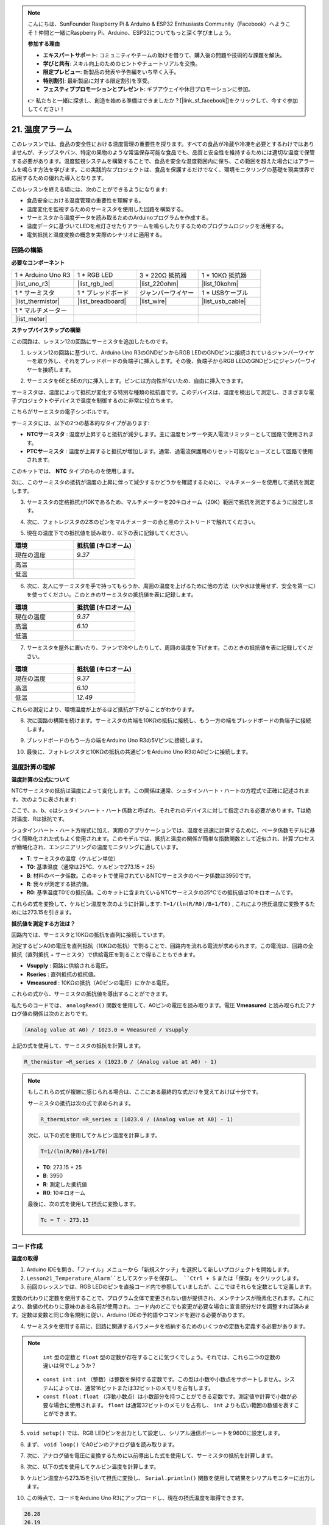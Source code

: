 .. note::

    こんにちは、SunFounder Raspberry Pi & Arduino & ESP32 Enthusiasts Community（Facebook）へようこそ！仲間と一緒にRaspberry Pi、Arduino、ESP32についてもっと深く学びましょう。

    **参加する理由**

    - **エキスパートサポート**: コミュニティやチームの助けを借りて、購入後の問題や技術的な課題を解決。
    - **学びと共有**: スキル向上のためのヒントやチュートリアルを交換。
    - **限定プレビュー**: 新製品の発表や予告編をいち早く入手。
    - **特別割引**: 最新製品に対する限定割引を享受。
    - **フェスティブプロモーションとプレゼント**: ギブアウェイや休日プロモーションに参加。

    👉 私たちと一緒に探求し、創造を始める準備はできましたか？[|link_sf_facebook|]をクリックして、今すぐ参加してください！

.. _ar_temperature:

21. 温度アラーム
========================

このレッスンでは、食品の安全性における温度管理の重要性を探ります。すべての食品が冷蔵や冷凍を必要とするわけではありませんが、チップスやパン、特定の果物のような常温保存可能な食品でも、品質と安全性を維持するためには適切な温度で保管する必要があります。温度監視システムを構築することで、食品を安全な温度範囲内に保ち、この範囲を超えた場合にはアラームを鳴らす方法を学びます。この実践的なプロジェクトは、食品を保護するだけでなく、環境モニタリングの基礎を現実世界で応用するための優れた導入となります。

.. .. image:: img/16_temperature.jpg
..     :width: 400
..     :align: center

.. raw:: html

    <video muted controls style = "max-width:90%">
        <source src="_static/video/21_temp_alarm.mp4" type="video/mp4">
        Your browser does not support the video tag.
    </video>

このレッスンを終える頃には、次のことができるようになります:

* 食品安全における温度管理の重要性を理解する。
* 温度変化を監視するためのサーミスタを使用した回路を構築する。
* サーミスタから温度データを読み取るためのArduinoプログラムを作成する。
* 温度データに基づいてLEDを点灯させたりアラームを鳴らしたりするためのプログラムロジックを活用する。
* 電気抵抗と温度変換の概念を実際のシナリオに適用する。


回路の構築
-----------------------

**必要なコンポーネント**

.. list-table:: 
   :widths: 25 25 25 25
   :header-rows: 0

   * - 1 * Arduino Uno R3
     - 1 * RGB LED
     - 3 * 220Ω 抵抗器
     - 1 * 10KΩ 抵抗器
   * - |list_uno_r3| 
     - |list_rgb_led| 
     - |list_220ohm| 
     - |list_10kohm| 
   * - 1 * サーミスタ
     - 1 * ブレッドボード
     - ジャンパーワイヤー
     - 1 * USBケーブル
   * - |list_thermistor| 
     - |list_breadboard| 
     - |list_wire| 
     - |list_usb_cable| 
   * - 1 * マルチメーター
     - 
     - 
     - 
   * - |list_meter| 
     - 
     - 
     - 

**ステップバイステップの構築**

この回路は、レッスン12の回路にサーミスタを追加したものです。

.. image:: img/16_temperature_alarm.png
    :width: 500
    :align: center

1. レッスン12の回路に基づいて、Arduino Uno R3のGNDピンからRGB LEDのGNDピンに接続されているジャンパーワイヤーを取り外し、それをブレッドボードの負端子に挿入します。その後、負端子からRGB LEDのGNDピンにジャンパーワイヤーを接続します。

.. image:: img/16_temperature_alarm_gnd.png
    :width: 500
    :align: center

2. サーミスタを6Eと8Eの穴に挿入します。ピンには方向性がないため、自由に挿入できます。

.. image:: img/16_temperature_alarm_thermistor.png
    :width: 500
    :align: center

サーミスタは、温度によって抵抗が変化する特別な種類の抵抗器です。このデバイスは、温度を検出して測定し、さまざまな電子プロジェクトやデバイスで温度を制御するのに非常に役立ちます。

こちらがサーミスタの電子シンボルです。

.. image:: img/16_thermistor_symbol.png
    :width: 300
    :align: center

サーミスタには、以下の2つの基本的なタイプがあります:

* **NTCサーミスタ** : 温度が上昇すると抵抗が減少します。主に温度センサーや突入電流リミッターとして回路で使用されます。
* **PTCサーミスタ** : 温度が上昇すると抵抗が増加します。通常、過電流保護用のリセット可能なヒューズとして回路で使用されます。

このキットでは、 **NTC** タイプのものを使用します。

次に、このサーミスタの抵抗が温度の上昇に伴って減少するかどうかを確認するために、マルチメーターを使用して抵抗を測定します。

3. サーミスタの定格抵抗が10Kであるため、マルチメーターを20キロオーム（20K）範囲で抵抗を測定するように設定します。

.. image:: img/multimeter_20k.png
    :width: 300
    :align: center


4. 次に、フォトレジスタの2本のピンをマルチメーターの赤と黒のテストリードで触れてください。

.. image:: img/16_temperature_alarm_test.png
    :width: 500
    :align: center

5. 現在の温度下での抵抗値を読み取り、以下の表に記録してください。

.. list-table::
   :widths: 20 20
   :header-rows: 1

   * - 環境
     - 抵抗値 (キロオーム)
   * - 現在の温度
     - *9.37*
   * - 高温
     -
   * - 低温
     -

6. 次に、友人にサーミスタを手で持ってもらうか、周囲の温度を上げるために他の方法（火や水は使用せず、安全を第一に）を使ってください。このときのサーミスタの抵抗値を表に記録します。

.. list-table::
   :widths: 20 20
   :header-rows: 1

   * - 環境
     - 抵抗値 (キロオーム)
   * - 現在の温度
     - *9.37*
   * - 高温
     - *6.10*
   * - 低温
     -

7. サーミスタを屋外に置いたり、ファンで冷やしたりして、周囲の温度を下げます。このときの抵抗値を表に記録してください。

.. list-table::
   :widths: 20 20
   :header-rows: 1

   * - 環境
     - 抵抗値 (キロオーム)
   * - 現在の温度
     - *9.37*
   * - 高温
     - *6.10*
   * - 低温
     - *12.49*

これらの測定により、環境温度が上がるほど抵抗が下がることがわかります。

8. 次に回路の構築を続けます。サーミスタの片端を10KΩの抵抗に接続し、もう一方の端をブレッドボードの負端子に接続します。

.. image:: img/16_temperature_alarm_resistor.png
    :width: 500
    :align: center

9. ブレッドボードのもう一方の端をArduino Uno R3の5Vピンに接続します。

.. image:: img/16_temperature_alarm_5v.png
    :width: 500
    :align: center

10. 最後に、フォトレジスタと10KΩの抵抗の共通ピンをArduino Uno R3のA0ピンに接続します。

.. image:: img/16_temperature_alarm.png
    :width: 500
    :align: center

温度計算の理解
----------------------------------------
**温度計算の公式について**

NTCサーミスタの抵抗は温度によって変化します。この関係は通常、シュタインハート・ハートの方程式で正確に記述されます。次のように表されます:

.. image:: img/16_format_steinhart.png
    :width: 400
    :align: center

ここで、a、b、cはシュタインハート・ハート係数と呼ばれ、それぞれのデバイスに対して指定される必要があります。Tは絶対温度、Rは抵抗です。

シュタインハート・ハート方程式に加え、実際のアプリケーションでは、温度を迅速に計算するために、ベータ係数モデルに基づく簡略化された式もよく使用されます。このモデルでは、抵抗と温度の関係が簡単な指数関数として近似され、計算プロセスが簡略化され、エンジニアリングの温度モニタリングに適しています。

.. image:: img/16_format_3.png
    :width: 400
    :align: center

* **T**: サーミスタの温度（ケルビン単位）
* **T0**: 基準温度（通常は25°C、ケルビンで273.15 + 25）
* **B**: 材料のベータ係数。このキットで使用されているNTCサーミスタのベータ係数は3950です。
* **R**: 我々が測定する抵抗値。
* **R0**: 基準温度T0での抵抗値。このキットに含まれているNTCサーミスタの25°Cでの抵抗値は10キロオームです。

これらの式を変換して、ケルビン温度を次のように計算します: ``T=1/(ln(R/R0)/B+1/T0)`` , これにより摂氏温度に変換するためには273.15を引きます。

**抵抗値を測定する方法は？**

回路内では、サーミスタと10KΩの抵抗を直列に接続しています。

.. image:: img/16_thermistor_sch.png
    :width: 200
    :align: center

測定するピンA0の電圧を直列抵抗（10KΩの抵抗）で割ることで、回路内を流れる電流が求められます。この電流は、回路の全抵抗（直列抵抗 + サーミスタ）で供給電圧を割ることで得ることもできます。

.. image:: img/16_format_1.png
    :width: 400
    :align: center

* **Vsupply** : 回路に供給される電圧。
* **Rseries** : 直列抵抗の抵抗値。
* **Vmeasured** : 10KΩの抵抗（A0ピンの電圧）にかかる電圧。

これらの式から、サーミスタの抵抗値を導出することができます。

.. image:: img/16_format_2.png
    :width: 400
    :align: center

私たちのコードでは、 ``analogRead()`` 関数を使用して、A0ピンの電圧を読み取ります。電圧 **Vmeasured** と読み取られたアナログ値の関係は次のとおりです。

.. code-block::

    (Analog value at A0) / 1023.0 = Vmeasured / Vsupply

上記の式を使用して、サーミスタの抵抗を計算します。

.. code-block::

    R_thermistor =R_series x (1023.0 / (Analog value at A0) - 1)

.. note::

    もしこれらの式が複雑に感じられる場合は、ここにある最終的な式だけを覚えておけば十分です。

    サーミスタの抵抗は次の式で求められます。

    .. code-block::

        R_thermistor =R_series x (1023.0 / (Analog value at A0) - 1)

    次に、以下の式を使用してケルビン温度を計算します。

    .. code-block::

        T=1/(ln(R/R0)/B+1/T0)

    * **T0**: 273.15 + 25
    * **B**: 3950
    * **R**: 測定した抵抗値
    * **R0**: 10キロオーム

    最後に、次の式を使用して摂氏に変換します。

    .. code-block::

        Tc = T - 273.15

    
コード作成
---------------

**温度の取得**

1. Arduino IDEを開き、「ファイル」メニューから「新規スケッチ」を選択して新しいプロジェクトを開始します。
2. ``Lesson21_Temperature_Alarm``としてスケッチを保存し、 ``Ctrl + S`` または「保存」をクリックします。

3. 前回のレッスンでは、RGB LEDのピンを直接コード内で参照していましたが、ここではそれらを定数として定義します。

.. code-block:: Arduino
    :emphasize-lines: 2-5

    // ピンの設定
    const int tempSensorPin = A0;  // NTCサーミスタのアナログ入力
    const int redPin = 11;         // 赤色LEDのデジタルピン
    const int greenPin = 10;       // 緑色LEDのデジタルピン
    const int bluePin = 9;         // 青色LEDのデジタルピン

    void setup() {
        // ここに初期設定のコードを記述します
    }

変数の代わりに定数を使用することで、プログラム全体で変更されない値が提供され、メンテナンスが簡素化されます。これにより、数値の代わりに意味のある名前が使用され、コード内のどこでも変更が必要な場合に宣言部分だけを調整すれば済みます。定数は変数と同じ命名規則に従い、Arduino IDEの予約語やコマンドを避ける必要があります。

4. サーミスタを使用する前に、回路に関連するパラメータを格納するためのいくつかの定数も定義する必要があります。

.. note::

    ``int`` 型の定数と ``float`` 型の定数が存在することに気づくでしょう。それでは、これら二つの定数の違いは何でしょうか？

  * ``const int`` : ``int`` （整数）は整数を保持する定数です。この型は小数や小数点をサポートしません。システムによっては、通常16ビットまたは32ビットのメモリを占有します。
  * ``const float`` : ``float`` （浮動小数点）は小数部分を持つことができる定数です。測定値や計算で小数が必要な場合に使用されます。 ``float`` は通常32ビットのメモリを占有し、 ``int`` よりも広い範囲の数値を表すことができます。

.. code-block:: Arduino
    :emphasize-lines: 2-5

    // Pin configurations
    const int tempSensorPin = A0;  // NTC thermistor analog input
    const int redPin = 10;         // Red LED digital pin
    const int greenPin = 11;       // Green LED digital pin
    const int bluePin = 12;        // Blue LED digital pin

    // Constants for temperature calculation
    const float beta = 3950.0;               // NTC thermistor's Beta value
    const float seriesResistor = 10000;      // Series resistor value (ohms)
    const float roomTempResistance = 10000;  // NTC resistance at 25°C
    const float roomTemp = 25 + 273.15;      // Room temperature in Kelvin

5. ``void setup()`` では、RGB LEDピンを出力として設定し、シリアル通信ボーレートを9600に設定します。

.. code-block:: Arduino
    :emphasize-lines: 2-5

    void setup() {
        // Initialize LED pins as outputs
        pinMode(redPin, OUTPUT);
        pinMode(greenPin, OUTPUT);
        pinMode(bluePin, OUTPUT);
        
        // Start serial communication at 9600 baud
        Serial.begin(9600);
    }

6. まず、 ``void loop()`` でA0ピンのアナログ値を読み取ります。

.. code-block:: Arduino
    :emphasize-lines: 2

    void loop() {
        int adcValue = analogRead(tempSensorPin);                     // Read thermistor value
    }

7. 次に、アナログ値を電圧に変換するために以前導出した式を使用して、サーミスタの抵抗を計算します。

.. code-block:: Arduino
    :emphasize-lines: 3

    void loop() {
        int adcValue = analogRead(tempSensorPin);                     // Read thermistor value
        float resistance = (1023.0 / adcValue - 1) * seriesResistor;  // Calculate thermistor resistance
    }

8. 次に、以下の式を使用してケルビン温度を計算します。

.. code-block:: Arduino
    :emphasize-lines: 6

    void loop() {
        int adcValue = analogRead(tempSensorPin);                     // Read thermistor value
        float resistance = (1023.0 / adcValue - 1) * seriesResistor;  // Calculate thermistor resistance

        // Calculate temperature in Kelvin using Beta parameter equation
        float tempK = 1 / (log(resistance / roomTempResistance) / beta + 1 / roomTemp);
    }

9. ケルビン温度から273.15を引いて摂氏に変換し、 ``Serial.println()`` 関数を使用して結果をシリアルモニターに出力します。

.. code-block:: Arduino
    :emphasize-lines: 8,9

    void loop() {
        int adcValue = analogRead(tempSensorPin);                     // Read thermistor value
        float resistance = (1023.0 / adcValue - 1) * seriesResistor;  // Calculate thermistor resistance

        // Calculate temperature in Kelvin using Beta parameter equation
        float tempK = 1 / (log(resistance / roomTempResistance) / beta + 1 / roomTemp);
    
        float tempC = tempK - 273.15;  // Convert to Celsius
        Serial.println(tempC);           // Display temperature in Celsius on Serial Monitor
    }

10. この時点で、コードをArduino Uno R3にアップロードし、現在の摂氏温度を取得できます。

.. code-block::

    26.28
    26.19
    26.19
    26.28
    26.28

**RGB LEDの色を変更する**

それでは、サーミスタで測定した温度に基づいて、RGB LEDの色を変更してみましょう。

例えば、次のように3つの温度範囲を設定します：

* 10度以下では、RGB LEDが緑色に光り、快適な温度であることを示します。
* 10度から20度の間では、RGB LEDが黄色に光り、温度に注意が必要であることを示します。
* 21度以上では、RGB LEDが赤色に光り、温度が高すぎることを示し、対策が必要です。

11. RGB LEDを制御するために、以前のレッスンで作成した ``setColor()`` 関数を使用します。

.. code-block:: Arduino

    // Function to set the color of the RGB LED
    void setColor(int red, int green, int blue) {
        // Write PWM values for red, green, and blue to the RGB LED
        analogWrite(11, red);
        analogWrite(10, green);
        analogWrite(9, blue);
    }

12. それでは、 ``if else if`` 文を使って、異なる温度に応じてRGB LEDの色を制御します。

.. code-block:: Arduino
    :emphasize-lines: 12-18

    void loop() {
        int adcValue = analogRead(tempSensorPin);                     // Read thermistor value
        float resistance = (1023.0 / adcValue - 1) * seriesResistor;  // Calculate thermistor resistance

        // Calculate temperature in Kelvin using Beta parameter equation
        float tempK = 1 / (log(resistance / roomTempResistance) / beta + 1 / roomTemp);
    
        float tempC = tempK - 273.15;  // Convert to Celsius
        Serial.println(tempC);           // Display temperature in Celsius on Serial Monitor

        // Adjust LED color based on temperature
        if (tempC < 10) {
            setColor(0, 0, 255);  // Cold: blue
        } else if (tempC >= 10 && tempC <= 21) {
            setColor(0, 255, 0);  // Comfortable: green
        } else if (tempC > 21) {
            setColor(255, 0, 0);  // Hot: red
        }
        delay(1000);  // Delay 1 second before next reading
    }

13. 完成したコードがこちらです。コードをArduino Uno R3にアップロードして、結果を確認してください。


.. code-block:: Arduino

    // Pin configurations
    const int tempSensorPin = A0;  // NTC thermistor analog input
    const int redPin = 10;         // Red LED digital pin
    const int greenPin = 11;       // Green LED digital pin
    const int bluePin = 12;        // Blue LED digital pin

    // Constants for temperature calculation
    const float beta = 3950.0;               // NTC thermistor's Beta value
    const float seriesResistor = 10000;      // Series resistor value (ohms)
    const float roomTempResistance = 10000;  // NTC resistance at 25°C
    const float roomTemp = 25 + 273.15;      // Room temperature in Kelvin

    void setup() {
        // Initialize LED pins as outputs
        pinMode(redPin, OUTPUT);
        pinMode(greenPin, OUTPUT);
        pinMode(bluePin, OUTPUT);

        // Start serial communication at 9600 baud
        Serial.begin(9600);
    }

    void loop() {
        int adcValue = analogRead(tempSensorPin);                     // Read thermistor value
        float resistance = (1023.0 / adcValue - 1) * seriesResistor;  // Calculate thermistor resistance

        // Calculate temperature in Kelvin using Beta parameter equation
        float tempK = 1 / (log(resistance / roomTempResistance) / beta + 1 / roomTemp);

        float tempC = tempK - 273.15;  // Convert to Celsius
        Serial.println(tempC);           //Display temperature in Celsius on Serial Monitor

        // Adjust LED color based on temperature
        if (tempC < 10) {
            setColor(0, 0, 255);  // Cold: blue
        } else if (tempC >= 10 && tempC <= 21) {
            setColor(0, 255, 0);  // Comfortable: green
        } else if (tempC > 21) {
            setColor(255, 0, 0);  // Hot: red
        }
        delay(1000);  // Delay 1 second before next reading
    }

    // Function to set the color of the RGB LED
    void setColor(int red, int green, int blue) {
        // Write PWM value for red, green, and blue to the RGB LED
        analogWrite(11, red);
        analogWrite(10, green);
        analogWrite(9, blue);
    }


14. 最後に、コードを保存し、作業スペースを整理することを忘れないでください。

**質問**

1. このコードでは、ケルビン温度と摂氏温度が計算されています。華氏温度も知りたい場合は、どうすればよいでしょうか？

2. 今日作成したような温度監視システムが役立つ他の状況や場所を考えられますか？

**まとめ**

本日のレッスンでは、棚保存食品の保管エリアの温度を監視する温度アラームシステムを構築しました。サーミスタからの抵抗値を読み取り、それを摂氏温度に変換する方法を学びました。また、プログラミングを通じて、温度に応じてRGB LEDの色を変更する条件を設定し、低すぎる、適切、または高すぎる温度に対して視覚的なアラートを提供しました。

